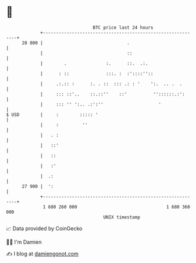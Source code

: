 * 👋

#+begin_example
                                    BTC price last 24 hours                    
                +------------------------------------------------------------+ 
         28 800 |                                .                           | 
                |                                ::                          | 
                |        .               :.      ::.  .:.                    | 
                |      : ::              :::. :  :'::::''::                  | 
                |     .:.:: :      :. . ::  ::: .: : '    ':.  .. .  .       | 
                |     ::: ::'..    ::.::''    ::'          ''::::::.:':      | 
                |     ::: '' ':.. .:':''                     '               | 
   $ USD        |     :        ::::: '                                       | 
                |     :         ''                                           | 
                |   . :                                                      | 
                |   ::'                                                      | 
                |   ::                                                       | 
                |   :'                                                       | 
                |  .:                                                        | 
         27 900 |  ':                                                        | 
                +------------------------------------------------------------+ 
                 1 680 260 000                                  1 680 360 000  
                                        UNIX timestamp                         
#+end_example
📈 Data provided by CoinGecko

🧑‍💻 I'm Damien

✍️ I blog at [[https://www.damiengonot.com][damiengonot.com]]
